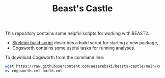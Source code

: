 #+title: Beast's Castle
#+Time-stamp: <Last modified: 2022-12-09 11:06:36>
#+startup: overview
#+OPTIONS: toc:2

This repository contains some helpful scripts for working with BEAST2.

- [[file:./skeletor.org][Skeletor build script]] describes a build script for starting a new package,
- [[file:./cogsworth.org][Cogsworth]] contains some useful tasks for running analyses.

To download Cogsworth from the command line:

#+begin_src sh
  wget https://raw.githubusercontent.com/aezarebski/beasts-castle/main/cogsworth.xml
  mv cogsworth.xml build.xml
#+end_src
